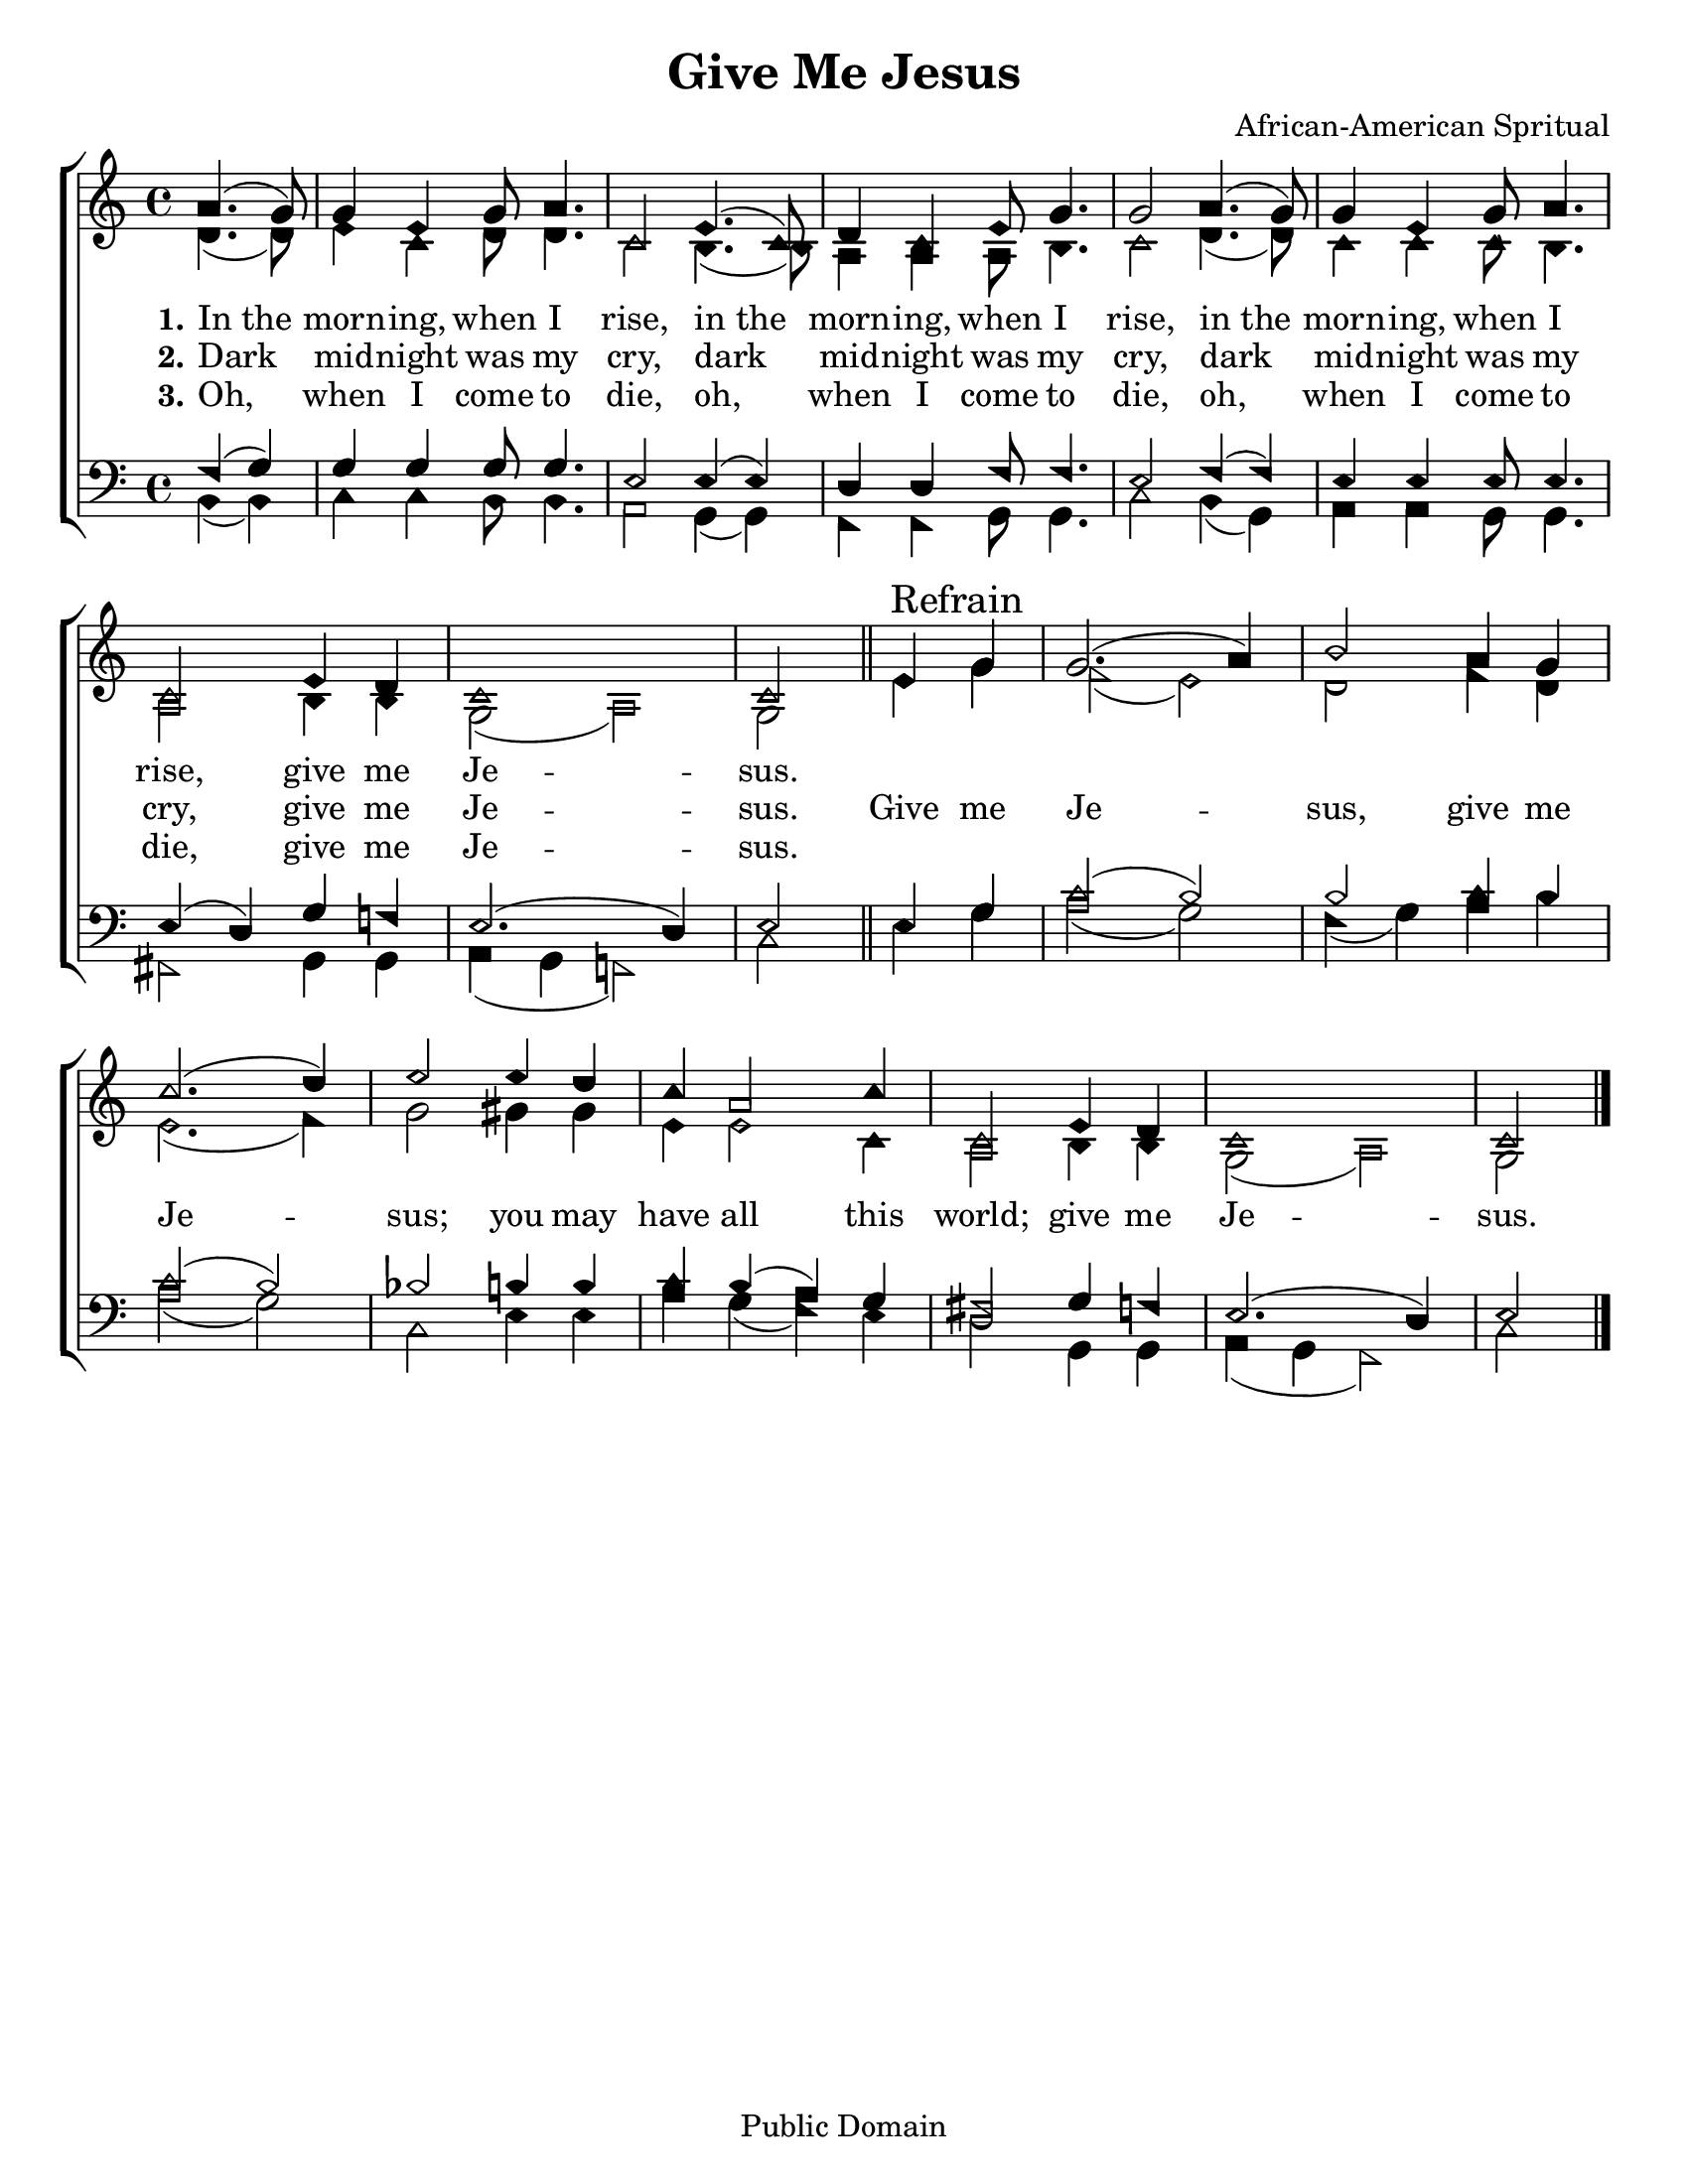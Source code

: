 \version "2.18.2"

\header {
 	title = "Give Me Jesus"
 	composer = "African-American Spritual"
 	poet = ""
	%meter = ""
	copyright = \markup "Public Domain"
	tagline = ""
}


\paper {
	#(set-paper-size "letter")
	indent = 0
  	%page-count = #1
	print-page-number = "false"
}


global = {
 	\key c \major
 	\time 4/4
	\aikenHeads
  	\huge
	\set Timing.beamExceptions = #'()
	\set Timing.baseMoment = #(ly:make-moment 1/4)
	\set Timing.beatStructure = #'(1 1 1 1)
  	\override Score.BarNumber.break-visibility = ##(#f #f #f)
 	\set Staff.midiMaximumVolume = #1.0
 	\partial 2
}


lead = {
	\set Staff.midiMinimumVolume = #3.0
}


soprano = \relative c'' {
 	\global
	a4.( g8) g4 e g8 a4. c,2
	e4.( c8) d4 c e8 g4. g2
	a4.( g8) g4 e g8 a4. c,2
	e4 d c1 c2
	\bar "||"
	e4 \mark "Refrain" g g2.( a4) b2
	a4 g c2.( d4) e2
	e4 d c a2 c4 c,2
	e4 d c1 c2
	\bar "|."
}


alto = \relative c' {
	\global
	d4.( d8) e4 c d8 d4. c2
	b4.( b8) a4 a a8 b4. c2
	d4.( d8) c4 c c8 b4. a2
	b4 b g2( a) g
	e'4 g f2( e) d
	f4 d e2.( f4) g2
	gis4 gis e e2 c4 a2
	b4 b g2( a) g 
}


tenor = \relative c' {
	\global
	\clef "bass"
	f,4( g) g g g8 g4. e2
	e4( e) d d f8 f4. e2
	f4( f) e e e8 e4. e4( d)
	g f! e2.( d4) e2
	e4 g c2( b) b
	c4 b c2( b) bes b4 b
	c b( a) g fis2
	g4 f e2.( d4) e2
}


bass = \relative c {
	\global
	\clef "bass"
	b4( b) c c b8 b4. a2
	g4( g) f f g8 g4. c2
	b4( g) a a g8 g4. fis2
	g4 g a( g f!2) c'
	e4 g a2( g) f4( g)
	a b a2( g) c,
	e4 e a g( f) e d2
	g,4 g a( g f2) c' 
}


% Some useful characters: – — “ ” ‘ ’


verseOne = \lyricmode {
	\set stanza = "1."
	In_the morn -- ing, when I rise,
	in_the morn -- ing, when I rise,
	in_the morn -- ing, when I rise,
	give me Je -- sus.

}


verseTwo = \lyricmode {
	\set stanza = "2."
	Dark mid -- night was my cry,
	dark mid -- night was my cry,
	dark mid -- night was my cry,
	give me Je -- sus.
	Give me Je -- sus,
	give me Je -- sus;
	you may have all this world;
	give me Je -- sus.
}


verseThree = \lyricmode {
	\set stanza = "3."
	Oh, when I come to die,
	oh, when I come to die,
	oh, when I come to die,
	give me Je -- sus.
}


verseFour = \lyricmode {
	\set stanza = "4."
}


\score{
	\new ChoirStaff <<
		\new Staff \with {midiInstrument = #"acoustic grand"} <<
			\new Voice = "soprano" {\voiceOne \soprano}
			\new Voice = "alto" {\voiceTwo \alto}
		>>
		
		\new Lyrics {
			\lyricsto "soprano" \verseOne
		}
		\new Lyrics {
			\lyricsto "soprano" \verseTwo
		}
		\new Lyrics {
			\lyricsto "soprano" \verseThree
		}
		\new Lyrics {
			\lyricsto "soprano" \verseFour
		}
		
		\new Staff  \with {midiInstrument = #"acoustic grand"}<<
			\new Voice = "tenor" {\voiceThree \tenor}
			\new Voice = "bass" {\voiceFour \bass}
		>>
		
	>>
	
	\layout{}
	\midi{
		\tempo 4 = 88
	}
}
